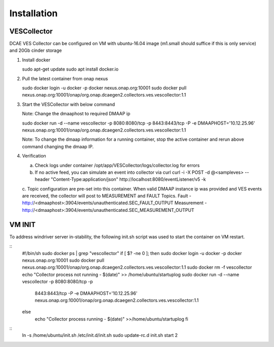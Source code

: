 .. This work is licensed under a Creative Commons Attribution 4.0 International License.
.. http://creativecommons.org/licenses/by/4.0

Installation
============

VESCollector
------------

DCAE VES Collector can be configured on VM with ubuntu-16.04 image
(m1.small should suffice if this is only service) and 20Gb cinder
storage

1) Install docker

   sudo apt-get update
   sudo apt install docker.io

2) Pull the latest container from onap nexus

   sudo docker login -u docker -p docker nexus.onap.org:10001
   sudo docker pull
   nexus.onap.org:10001/onap/org.onap.dcaegen2.collectors.ves.vescollector:1.1

3) Start the VESCollector with below command

   Note: Change the dmaaphost to required DMAAP ip

   sudo docker run -d --name vescollector -p 8080:8080/tcp -p
   8443:8443/tcp -P -e DMAAPHOST='10.12.25.96'
   nexus.onap.org:10001/onap/org.onap.dcaegen2.collectors.ves.vescollector:1.1

   Note: To change the dmaap information for a running container, stop the active container and rerun above command changing the dmaap IP. 

4) Verification

   a. Check logs under container  /opt/app/VESCollector/logs/collector.log for errors
 
   b. If no active feed, you can simulate an event into collector via curl
      curl -i -X POST -d @<sampleves> --header "Content-Type:application/json" http://localhost:8080/eventListener/v5 -k

   c. Topic configuration are pre-set into this container. When valid DMAAP instance ip was provided and VES events are received, the collector will post to MEASUREMENT and FAULT Topics.
   Fault -  http://<dmaaphost>:3904/events/unauthenticated.SEC\_FAULT\_OUTPUT
   Measurement - http://<dmaaphost>:3904/events/unauthenticated.SEC\_MEASUREMENT\_OUTPUT

VM INIT
---------------
To address windriver server in-stability, the following init.sh script was used to start the container on VM restart. 

::
  #!/bin/sh
  sudo docker ps \| grep "vescollector"
  if [ $? -ne 0 ]; then
  sudo docker login -u docker -p docker nexus.onap.org:10001
  sudo docker pull
  nexus.onap.org:10001/onap/org.onap.dcaegen2.collectors.ves.vescollector:1.1
  sudo docker rm -f vescollector
  echo "Collector process not running - $(date)" >>
  /home/ubuntu/startuplog
  sudo docker run -d --name vescollector -p 8080:8080/tcp -p
    8443:8443/tcp -P -e DMAAPHOST='10.12.25.96'
    nexus.onap.org:10001/onap/org.onap.dcaegen2.collectors.ves.vescollector:1.1
  else
    echo "Collector process running - $(date)" >>/home/ubuntu/startuplog
    fi

::
    ln -s /home/ubuntu/init.sh /etc/init.d/init.sh
    sudo update-rc.d init.sh start 2
